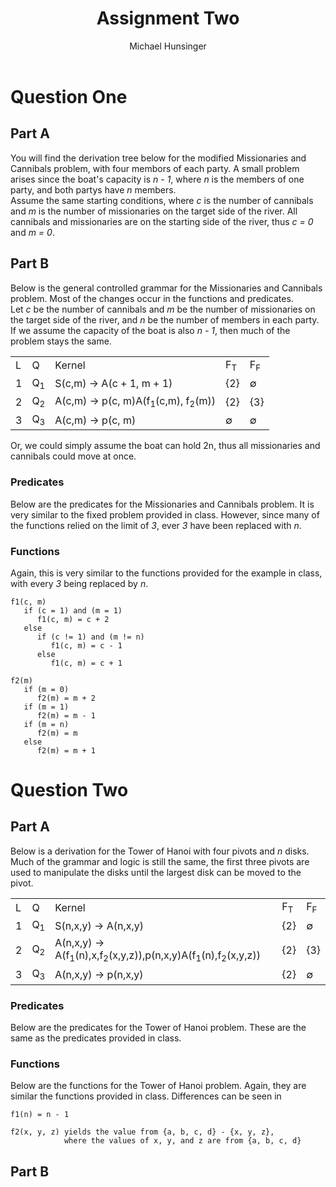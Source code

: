 #+TITLE: Assignment Two
#+AUTHOR: Michael Hunsinger
#+OPTIONS: toc:nil \n:nil ':t f:nil num:nil
#+LaTeX_CLASS_OPTIONS: [a4paper]
#+LATEX_CLASS:  article
#+LaTeX_HEADER: \setlength\parindent{0pt}
#+LaTeX_HEADER: \usepackage{titling}
#+LaTeX_HEADER: \addtolength{\topmargin}{-1.375in}
#+LaTeX_HEADER: \addtolength{\textheight}{1.75in}
#+LaTeX_HEADER: \addtolength{\oddsidemargin}{-.375in}
#+LaTeX_HEADER: \addtolength{\evensidemargin}{-.875in}
#+LaTeX_HEADER: \addtolength{\textwidth}{0.75in}

* Question One
** Part A
   You will find the derivation tree below for the modified Missionaries and
   Cannibals problem, with four membors of each party. A small problem arises
   since the boat's capacity is /n - 1/, where /n/ is the members of one party,
   and both partys have /n/ members. \\

   Assume the same starting conditions, where /c/ is the number of cannibals and
   /m/ is the number of missionaries on the target side of the river. All
   cannibals and missionaries are on the starting side of the river, thus /c =
   0/ and /m = 0/.

   #+BEGIN_LaTeX
   \begin{equation}
   \begin{split}
   S(c, m) \rightarrow^1 & A(1,1) \\
   \rightarrow^2 & p(1,1)A(3,0) \\
   \rightarrow^2 & p(1,1)p(3,0)A(2,2) \\
   \rightarrow^2 & p(1,1)p(3,0)p(2,2)A(1,3) \\
   \rightarrow^2 & p(1,1)p(3,0)p(2,2)p(1,3)A(2,3) \\
   \rightarrow^2 & p(1,1)p(3,0)p(2,2)p(1,3)p(2,3)A(3,3) \\
   \rightarrow^2 & p(1,1)p(3,0)p(2,2)p(1,3)p(2,3)p(3,3)A(2,4) \\
   \rightarrow^2 & p(1,1)p(3,0)p(2,2)p(1,3)p(2,3)p(3,3)p(2,4)A(4,4) \\
   \rightarrow^3 & p(1,1)p(3,0)p(2,2)p(1,3)p(2,3)p(3,3)p(2,4)p(4,4) \\
   \end{split}
   \end{equation}
   #+END_LaTeX

** Part B
   Below is the general controlled grammar for the Missionaries and Cannibals
   problem. Most of the changes occur in the functions and predicates. \\

   Let /c/ be the number of cannibals and /m/ be the number of missionaries on
   the target side of the river, and /n/ be the number of members in each
   party. If we assume the capacity of the boat is also /n - 1/, then much of
   the problem stays the same.

   | L | Q   | Kernel                                        | F_T         | F_F         |
   | 1 | Q_1 | S(c,m) \rightarrow A(c + 1, m + 1)            | {2}         | \varnothing |
   | 2 | Q_2 | A(c,m) \rightarrow p(c, m)A(f_1(c,m), f_2(m)) | {2}         | {3}         |
   | 3 | Q_3 | A(c,m) \rightarrow p(c, m)                    | \varnothing | \varnothing |

   Or, we could simply assume the boat can hold 2n, thus all missionaries and
   cannibals could move at once. 

*** Predicates
    Below are the predicates for the Missionaries and Cannibals problem. It is
    very similar to the fixed problem provided in class. However, since many of
    the functions relied on the limit of /3/, ever /3/ have been replaced with /n/.

    #+BEGIN_LaTeX
      Q_1 = T \\
      \begin{displaymath}
        Q_2(c, m) = \left\{
        \begin{array}{ll}
          T & (c > 0 \wedge c < n) \vee (m > 0 \wedge m < n) \\
          F & (c = n \wedge m = n) \vee ((c > m) \vee (n - c) > (n - m))
        \end{array}
        \right.
        \\
        Q_3(c,m) = \left\{
        \begin{array}{ll}
          T & ((c = n) \wedge (m = n))
        \end{array}
        \right.
      \end{displaymath}
    #+END_LaTeX

*** Functions
    Again, this is very similar to the functions provided for the example in
    class, with every /3/ being replaced by /n/.
#+BEGIN_EXAMPLE
  f1(c, m)
     if (c = 1) and (m = 1)
        f1(c, m) = c + 2
     else
        if (c != 1) and (m != n)
           f1(c, m) = c - 1
        else
           f1(c, m) = c + 1

  f2(m)
     if (m = 0)
        f2(m) = m + 2
     if (m = 1)
        f2(m) = m - 1
     if (m = n)
        f2(m) = m
     else
        f2(m) = m + 1
#+END_EXAMPLE

* Question Two
** Part A
   Below is a derivation for the Tower of Hanoi with four pivots and /n/
   disks. Much of the grammar and logic is still the same, the first three
   pivots are used to manipulate the disks until the largest disk can be moved
   to the pivot.

   | L | Q   | Kernel                                                                             | F_T | F_F         |
   | 1 | Q_1 | S(n,x,y) \rightarrow A(n,x,y)                                                      | {2} | \varnothing |
   | 2 | Q_2 | A(n,x,y) \rightarrow A(f_1(n),x,f_2(x,y,z)),p(n,x,y)A(f_1(n),f_2(x,y,z))           | {2} | {3}         |
   | 3 | Q_3 | A(n,x,y) \rightarrow p(n,x,y)                                                      | {2} | \varnothing |
   
*** Predicates
    Below are the predicates for the Tower of Hanoi problem. These are the same
    as the predicates provided in class.

    #+BEGIN_LaTeX
      Q_1 = T \\
      \begin{displaymath}
        Q_2(c, m) = \left\{
        \begin{array}{ll}
          T & n > 1 \\
          F & n = 1
        \end{array}
        \right.
        \\
        Q_3(c,m) = \left\{
        \begin{array}{ll}
          T & n = 1 \\
          F & n > 1
        \end{array}
        \right.
      \end{displaymath}
    #+END_LaTeX

*** Functions
    Below are the functions for the Tower of Hanoi problem. Again, they are
    similar the functions provided in class. Differences can be seen in 
    
    #+BEGIN_EXAMPLE
    f1(n) = n - 1

    f2(x, y, z) yields the value from {a, b, c, d} - {x, y, z}, 
                where the values of x, y, and z are from {a, b, c, d}
    #+END_EXAMPLE
** Part B
   
